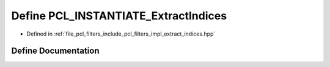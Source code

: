 .. _exhale_define_extract__indices_8hpp_1afd52f1161852a8cb988f22898f407eb3:

Define PCL_INSTANTIATE_ExtractIndices
=====================================

- Defined in :ref:`file_pcl_filters_include_pcl_filters_impl_extract_indices.hpp`


Define Documentation
--------------------


.. doxygendefine:: PCL_INSTANTIATE_ExtractIndices
